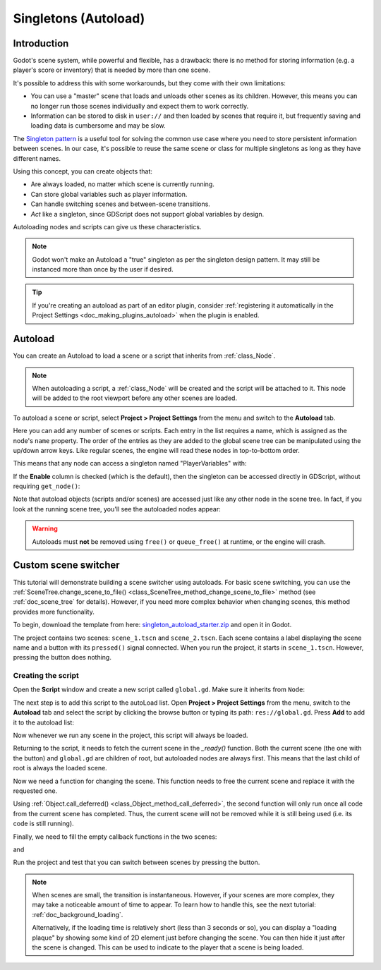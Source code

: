 .. _doc_singletons_autoload:

Singletons (Autoload)
=====================

Introduction
------------

Godot's scene system, while powerful and flexible, has a drawback: there is no
method for storing information (e.g. a player's score or inventory) that is
needed by more than one scene.

It's possible to address this with some workarounds, but they come with their
own limitations:

-  You can use a "master" scene that loads and unloads other scenes as
   its children. However, this means you can no longer run those scenes
   individually and expect them to work correctly.
-  Information can be stored to disk in ``user://`` and then loaded by scenes
   that require it, but frequently saving and loading data is cumbersome and
   may be slow.

The `Singleton pattern <https://en.wikipedia.org/wiki/Singleton_pattern>`_ is
a useful tool for solving the common use case where you need to store
persistent information between scenes. In our case, it's possible to reuse the
same scene or class for multiple singletons as long as they have different
names.

Using this concept, you can create objects that:

- Are always loaded, no matter which scene is currently running.
- Can store global variables such as player information.
- Can handle switching scenes and between-scene transitions.
- *Act* like a singleton, since GDScript does not support global variables by design.

Autoloading nodes and scripts can give us these characteristics.

.. note::

    Godot won't make an Autoload a "true" singleton as per the singleton design
    pattern. It may still be instanced more than once by the user if desired.

.. tip::

    If you're creating an autoload as part of an editor plugin, consider
    :ref:`registering it automatically in the Project Settings <doc_making_plugins_autoload>`
    when the plugin is enabled.

Autoload
--------

You can create an Autoload to load a scene or a script that inherits from
:ref:`class_Node`.

.. note::

    When autoloading a script, a :ref:`class_Node` will be created and the script will be
    attached to it. This node will be added to the root viewport before any
    other scenes are loaded.

.. image:: img/singleton.webp

To autoload a scene or script, select **Project > Project Settings** from the
menu and switch to the **Autoload** tab.

.. image:: img/autoload_tab.webp

Here you can add any number of scenes or scripts. Each entry in the list
requires a name, which is assigned as the node's ``name`` property. The order of
the entries as they are added to the global scene tree can be manipulated using
the up/down arrow keys. Like regular scenes, the engine will read these nodes
in top-to-bottom order.

.. image:: img/autoload_example.webp

This means that any node can access a singleton named "PlayerVariables" with:

.. tabs::
 .. code-tab:: gdscript GDScript

   var player_vars = get_node("/root/PlayerVariables")
   player_vars.health -= 10

 .. code-tab:: csharp

    var playerVariables = GetNode<PlayerVariables>("/root/PlayerVariables");
    playerVariables.Health -= 10; // Instance field.

If the **Enable** column is checked (which is the default), then the singleton can
be accessed directly in GDScript, without requiring ``get_node()``:

.. tabs::
 .. code-tab:: gdscript GDScript

   PlayerVariables.health -= 10

Note that autoload objects (scripts and/or scenes) are accessed just like any
other node in the scene tree. In fact, if you look at the running scene tree,
you'll see the autoloaded nodes appear:

.. image:: img/autoload_runtime.webp

.. warning::

    Autoloads must **not** be removed using ``free()`` or ``queue_free()`` at
    runtime, or the engine will crash.

Custom scene switcher
---------------------

This tutorial will demonstrate building a scene switcher using autoloads.
For basic scene switching, you can use the
:ref:`SceneTree.change_scene_to_file() <class_SceneTree_method_change_scene_to_file>`
method (see :ref:`doc_scene_tree` for details). However, if you need more
complex behavior when changing scenes, this method provides more functionality.

To begin, download the template from here:
`singleton_autoload_starter.zip <https://github.com/godotengine/godot-docs-project-starters/releases/download/latest-4.x/singleton_autoload_starter.zip>`_
and open it in Godot.

The project contains two scenes: ``scene_1.tscn`` and ``scene_2.tscn``. Each
scene contains a label displaying the scene name and a button with its
``pressed()`` signal connected. When you run the project, it starts in
``scene_1.tscn``. However, pressing the button does nothing.

Creating the script
~~~~~~~~~~~~~~~~~~~~~

Open the **Script** window and create a new script called ``global.gd``.
Make sure it inherits from ``Node``:

.. image:: img/autoload_script.webp

The next step is to add this script to the autoLoad list. Open
**Project > Project Settings** from the menu, switch to the **Autoload** tab and
select the script by clicking the browse button or typing its path:
``res://global.gd``. Press **Add** to add it to the autoload list:

.. image:: img/autoload_tutorial1.webp

Now whenever we run any scene in the project, this script will always be loaded.

Returning to the script, it needs to fetch the current scene in the
`_ready()` function. Both the current scene (the one with the button) and
``global.gd`` are children of root, but autoloaded nodes are always first. This
means that the last child of root is always the loaded scene.

.. tabs::
 .. code-tab:: gdscript GDScript

    extends Node

    var current_scene = null

    func _ready():
        var root = get_tree().root
        current_scene = root.get_child(root.get_child_count() - 1)

 .. code-tab:: csharp

    using Godot;

    public partial class Global : Node
    {
        public Node CurrentScene { get; set; }

        public override void _Ready()
        {
            Viewport root = GetTree().Root;
            CurrentScene = root.GetChild(root.GetChildCount() - 1);
        }
    }

Now we need a function for changing the scene. This function needs to free the
current scene and replace it with the requested one.

.. tabs::
 .. code-tab:: gdscript GDScript

    func goto_scene(path):
        # This function will usually be called from a signal callback,
        # or some other function in the current scene.
        # Deleting the current scene at this point is
        # a bad idea, because it may still be executing code.
        # This will result in a crash or unexpected behavior.

        # The solution is to defer the load to a later time, when
        # we can be sure that no code from the current scene is running:

        call_deferred("_deferred_goto_scene", path)


    func _deferred_goto_scene(path):
        # It is now safe to remove the current scene
        current_scene.free()

        # Load the new scene.
        var s = ResourceLoader.load(path)

        # Instance the new scene.
        current_scene = s.instantiate()

        # Add it to the active scene, as child of root.
        get_tree().root.add_child(current_scene)

        # Optionally, to make it compatible with the SceneTree.change_scene_to_file() API.
        get_tree().current_scene = current_scene

 .. code-tab:: csharp

    public void GotoScene(string path)
    {
        // This function will usually be called from a signal callback,
        // or some other function from the current scene.
        // Deleting the current scene at this point is
        // a bad idea, because it may still be executing code.
        // This will result in a crash or unexpected behavior.

        // The solution is to defer the load to a later time, when
        // we can be sure that no code from the current scene is running:

        CallDeferred(MethodName.DeferredGotoScene, path);
    }

    public void DeferredGotoScene(string path)
    {
        // It is now safe to remove the current scene
        CurrentScene.Free();

        // Load a new scene.
        var nextScene = (PackedScene)GD.Load(path);

        // Instance the new scene.
        CurrentScene = nextScene.Instantiate();

        // Add it to the active scene, as child of root.
        GetTree().Root.AddChild(CurrentScene);

        // Optionally, to make it compatible with the SceneTree.change_scene_to_file() API.
        GetTree().CurrentScene = CurrentScene;
    }

Using :ref:`Object.call_deferred() <class_Object_method_call_deferred>`,
the second function will only run once all code from the current scene has
completed. Thus, the current scene will not be removed while it is
still being used (i.e. its code is still running).

Finally, we need to fill the empty callback functions in the two scenes:

.. tabs::
 .. code-tab:: gdscript GDScript

    # Add to 'Scene1.gd'.

    func _on_button_pressed():
        Global.goto_scene("res://scene_2.tscn")

 .. code-tab:: csharp

    // Add to 'Scene1.cs'.

    private void OnButtonPressed()
    {
        var global = GetNode<Global>("/root/Global");
        global.GotoScene("res://Scene2.tscn");
    }

and

.. tabs::
 .. code-tab:: gdscript GDScript

    # Add to 'Scene2.gd'.

    func _on_button_pressed():
        Global.goto_scene("res://scene_1.tscn")

 .. code-tab:: csharp

    // Add to 'Scene2.cs'.

    private void OnButtonPressed()
    {
        var global = GetNode<Global>("/root/Global");
        global.GotoScene("res://Scene1.tscn");
    }

Run the project and test that you can switch between scenes by pressing
the button.

.. note::

    When scenes are small, the transition is instantaneous. However, if your
    scenes are more complex, they may take a noticeable amount of time to appear.
    To learn how to handle this, see the next tutorial: :ref:`doc_background_loading`.

    Alternatively, if the loading time is relatively short (less than 3 seconds or so),
    you can display a "loading plaque" by showing some kind of 2D element just before
    changing the scene. You can then hide it just after the scene is changed. This can
    be used to indicate to the player that a scene is being loaded.
